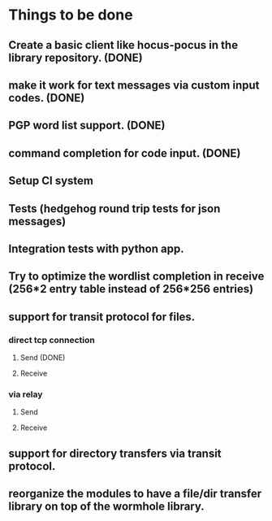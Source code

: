* Things to be done
** Create a basic client like hocus-pocus in the library repository. (DONE)
** make it work for text messages via custom input codes. (DONE)
** PGP word list support. (DONE)
** command completion for code input. (DONE)
** Setup CI system
** Tests (hedgehog round trip tests for json messages)
** Integration tests with python app.
** Try to optimize the wordlist completion in receive (256*2 entry table instead of 256*256 entries)
** support for transit protocol for files.
*** direct tcp connection
**** Send (DONE)
**** Receive
*** via relay
**** Send
**** Receive
** support for directory transfers via transit protocol.
** reorganize the modules to have a file/dir transfer library on top of the wormhole library.
